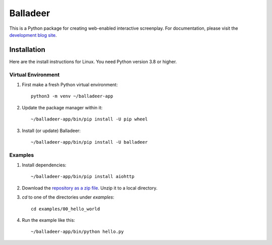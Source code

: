 Balladeer
:::::::::

This is a Python package for creating web-enabled interactive screenplay.
For documentation, please visit the `development blog site
<https://tundish.github.io/balladeer/>`_.

Installation
============

Here are the install instructions for Linux. You need Python version 3.8 or higher.

Virtual Environment
-------------------

#. First make a fresh Python virtual environment::

    python3 -m venv ~/balladeer-app

#. Update the package manager within it::

    ~/balladeer-app/bin/pip install -U pip wheel

#. Install (or update) Balladeer::

    ~/balladeer-app/bin/pip install -U balladeer

Examples
--------

#. Install dependencies::

    ~/balladeer-app/bin/pip install aiohttp

#. Download the `repository as a zip file <https://github.com/tundish/balladeer/archive/master.zip>`_.
   Unzip it to a local directory.

#. `cd` to one of the directories under `examples`::

    cd examples/00_hello_world

#. Run the example like this::

    ~/balladeer-app/bin/python hello.py

